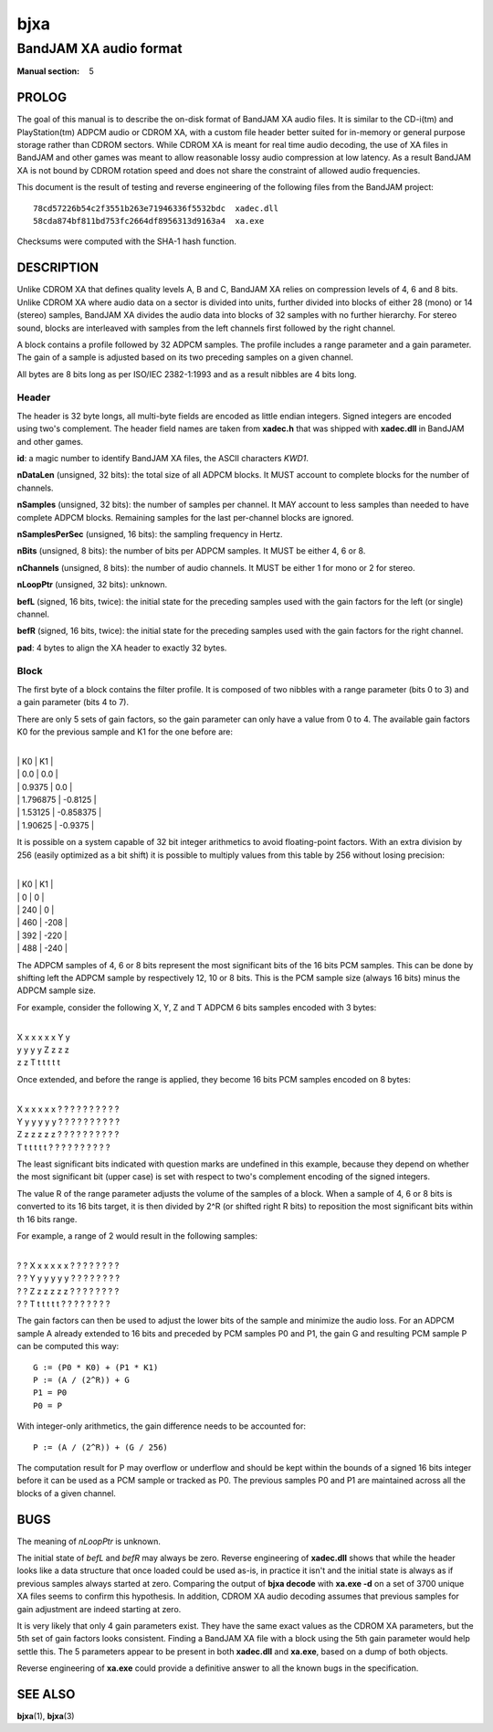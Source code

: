 .. Copyright (C) 2018  Dridi Boukelmoune
..
.. This program is free software: you can redistribute it and/or modify
.. it under the terms of the GNU General Public License as published by
.. the Free Software Foundation, either version 3 of the License, or
.. (at your option) any later version.
..
.. This program is distributed in the hope that it will be useful,
.. but WITHOUT ANY WARRANTY; without even the implied warranty of
.. MERCHANTABILITY or FITNESS FOR A PARTICULAR PURPOSE.  See the
.. GNU General Public License for more details.
..
.. You should have received a copy of the GNU General Public License
.. along with this program.  If not, see <http://www.gnu.org/licenses/>.

====
bjxa
====

-----------------------
BandJAM XA audio format
-----------------------

:Manual section: 5

PROLOG
======

The goal of this manual is to describe the on-disk format of BandJAM XA audio
files. It is similar to the CD-i(tm) and PlayStation(tm) ADPCM audio or CDROM
XA, with a custom file header better suited for in-memory or general purpose
storage rather than CDROM sectors. While CDROM XA is meant for real time audio
decoding, the use of XA files in BandJAM and other games was meant to allow
reasonable lossy audio compression at low latency. As a result BandJAM XA is
not bound by CDROM rotation speed and does not share the constraint of allowed
audio frequencies.

This document is the result of testing and reverse engineering of the
following files from the BandJAM project::

    78cd57226b54c2f3551b263e71946336f5532bdc  xadec.dll
    58cda874bf811bd753fc2664df8956313d9163a4  xa.exe

Checksums were computed with the SHA-1 hash function.

DESCRIPTION
===========

Unlike CDROM XA that defines quality levels A, B and C, BandJAM XA relies on
compression levels of 4, 6 and 8 bits. Unlike CDROM XA where audio data on a
sector is divided into units, further divided into blocks of either 28 (mono)
or 14 (stereo) samples, BandJAM XA divides the audio data into blocks of 32
samples with no further hierarchy. For stereo sound, blocks are interleaved
with samples from the left channels first followed by the right channel.

A block contains a profile followed by 32 ADPCM samples. The profile includes
a range parameter and a gain parameter. The gain of a sample is adjusted based
on its two preceding samples on a given channel.

All bytes are 8 bits long as per ISO/IEC 2382-1:1993 and as a result nibbles
are 4 bits long.

Header
------

The header is 32 byte longs, all multi-byte fields are encoded as little
endian integers. Signed integers are encoded using two's complement. The
header field names are taken from **xadec.h** that was shipped with
**xadec.dll** in BandJAM and other games.

**id**: a magic number to identify BandJAM XA files, the ASCII characters
*KWD1*.

**nDataLen** (unsigned, 32 bits): the total size of all ADPCM blocks. It MUST
account to complete blocks for the number of channels.

**nSamples** (unsigned, 32 bits): the number of samples per channel. It MAY
account to less samples than needed to have complete ADPCM blocks. Remaining
samples for the last per-channel blocks are ignored.

**nSamplesPerSec** (unsigned, 16 bits): the sampling frequency in Hertz.

**nBits** (unsigned, 8 bits): the number of bits per ADPCM samples. It MUST be
either 4, 6 or 8.

**nChannels** (unsigned, 8 bits): the number of audio channels. It MUST be
either 1 for mono or 2 for stereo.

**nLoopPtr** (unsigned, 32 bits): unknown.

**befL** (signed, 16 bits, twice): the initial state for the preceding samples
used with the gain factors for the left (or single) channel.

**befR** (signed, 16 bits, twice): the initial state for the preceding samples
used with the gain factors for the right channel.

**pad**: 4 bytes to align the XA header to exactly 32 bytes.

Block
-----

The first byte of a block contains the filter profile. It is composed of two
nibbles with a range parameter (bits 0 to 3) and a gain parameter (bits 4 to
7).

There are only 5 sets of gain factors, so the gain parameter can only have a
value from 0 to 4. The available gain factors K0 for the previous sample and
K1 for the one before are:

|
| |     K0    |     K1    |
| |  0.0      |  0.0      |
| |  0.9375   |  0.0      |
| |  1.796875 | -0.8125   |
| |  1.53125  | -0.858375 |
| |  1.90625  | -0.9375   |

It is possible on a system capable of 32 bit integer arithmetics to avoid
floating-point factors. With an extra division by 256 (easily optimized as a bit
shift) it is possible to multiply values from this table by 256 without losing
precision:

|
| |  K0  |  K1  |
| |    0 |    0 |
| |  240 |    0 |
| |  460 | -208 |
| |  392 | -220 |
| |  488 | -240 |

The ADPCM samples of 4, 6 or 8 bits represent the most significant bits of the
16 bits PCM samples. This can be done by shifting left the ADPCM sample by
respectively 12, 10 or 8 bits. This is the PCM sample size (always 16 bits)
minus the ADPCM sample size.

For example, consider the following X, Y, Z and T ADPCM 6 bits samples encoded
with 3 bytes:

|
| X x x x x x Y y
| y y y y Z z z z
| z z T t t t t t

Once extended, and before the range is applied, they become 16 bits PCM
samples encoded on 8 bytes:

|
| X x x x x x ? ? ? ? ? ? ? ? ? ?
| Y y y y y y ? ? ? ? ? ? ? ? ? ?
| Z z z z z z ? ? ? ? ? ? ? ? ? ?
| T t t t t t ? ? ? ? ? ? ? ? ? ?

The least significant bits indicated with question marks are undefined in this
example, because they depend on whether the most significant bit (upper case)
is set with respect to two's complement encoding of the signed integers.

The value R of the range parameter adjusts the volume of the samples of a
block. When a sample of 4, 6 or 8 bits is converted to its 16 bits target, it
is then divided by 2^R (or shifted right R bits) to reposition the most
significant bits within th 16 bits range.

For example, a range of 2 would result in the following samples:

|
| ? ? X x x x x x ? ? ? ? ? ? ? ?
| ? ? Y y y y y y ? ? ? ? ? ? ? ?
| ? ? Z z z z z z ? ? ? ? ? ? ? ?
| ? ? T t t t t t ? ? ? ? ? ? ? ?

The gain factors can then be used to adjust the lower bits of the sample and
minimize the audio loss. For an ADPCM sample A already extended to 16 bits and
preceded by PCM samples P0 and P1, the gain G and resulting PCM sample P can
be computed this way::

    G := (P0 * K0) + (P1 * K1)
    P := (A / (2^R)) + G
    P1 = P0
    P0 = P

With integer-only arithmetics, the gain difference needs to be accounted for::

    P := (A / (2^R)) + (G / 256)

The computation result for P may overflow or underflow and should be kept
within the bounds of a signed 16 bits integer before it can be used as a PCM
sample or tracked as P0. The previous samples P0 and P1 are maintained across
all the blocks of a given channel.

BUGS
====

The meaning of *nLoopPtr* is unknown.

The initial state of *befL* and *befR* may always be zero. Reverse engineering
of **xadec.dll** shows that while the header looks like a data structure that
once loaded could be used as-is, in practice it isn't and the initial state is
always as if previous samples always started at zero. Comparing the output of
**bjxa decode** with **xa.exe -d** on a set of 3700 unique XA files seems to
confirm this hypothesis. In addition, CDROM XA audio decoding assumes that
previous samples for gain adjustment are indeed starting at zero.

It is very likely that only 4 gain parameters exist. They have the same exact
values as the CDROM XA parameters, but the 5th set of gain factors looks
consistent. Finding a BandJAM XA file with a block using the 5th gain
parameter would help settle this. The 5 parameters appear to be present in
both **xadec.dll** and **xa.exe**, based on a dump of both objects.

Reverse engineering of **xa.exe** could provide a definitive answer to all the
known bugs in the specification.

SEE ALSO
========

**bjxa**\(1),
**bjxa**\(3)
